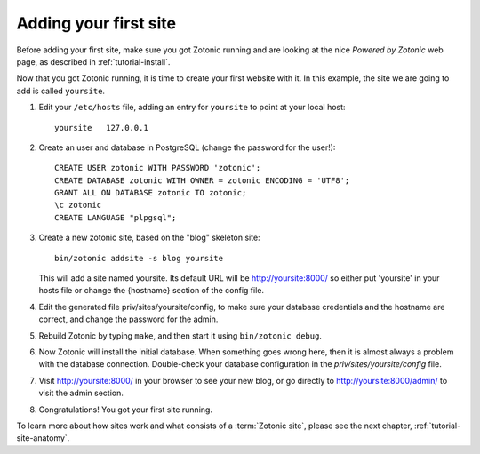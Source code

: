.. _tutorial-install-addsite:

Adding your first site
======================

Before adding your first site, make sure you got Zotonic running and
are looking at the nice `Powered by Zotonic` web page, as described in
:ref:`tutorial-install`.

Now that you got Zotonic running, it is time to create your first
website with it. In this example, the site we are going to add is
called ``yoursite``.

1. Edit your ``/etc/hosts`` file, adding an entry for ``yoursite`` to point at your local host::

     yoursite   127.0.0.1
     
2. Create an user and database in PostgreSQL (change the password for the user!)::

     CREATE USER zotonic WITH PASSWORD 'zotonic';
     CREATE DATABASE zotonic WITH OWNER = zotonic ENCODING = 'UTF8';
     GRANT ALL ON DATABASE zotonic TO zotonic;
     \c zotonic
     CREATE LANGUAGE "plpgsql";

3. Create a new zotonic site, based on the "blog" skeleton site::

     bin/zotonic addsite -s blog yoursite

   This will add a site named yoursite. Its default URL will be
   http://yoursite:8000/ so either put 'yoursite' in your hosts file
   or change the {hostname} section of the config file.

4. Edit the generated file priv/sites/yoursite/config, to make sure
   your database credentials and the hostname are correct, and change
   the password for the admin.

5. Rebuild Zotonic by typing ``make``, and then start it using ``bin/zotonic debug``.

6. Now Zotonic will install the initial database. When something goes
   wrong here, then it is almost always a problem with the database
   connection. Double-check your database configuration in the
   `priv/sites/yoursite/config` file.

7. Visit http://yoursite:8000/ in your browser to see your new blog,
   or go directly to http://yoursite:8000/admin/ to visit the admin
   section.

8. Congratulations! You got your first site running.

To learn more about how sites work and what consists of a
:term:`Zotonic site`, please see the next chapter,
:ref:`tutorial-site-anatomy`.

